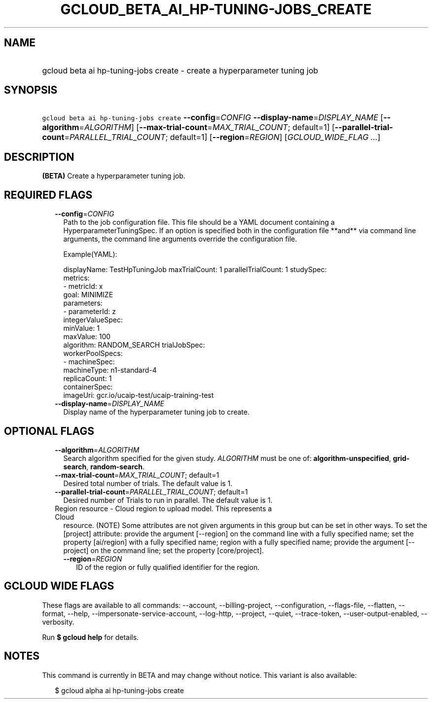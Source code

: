 
.TH "GCLOUD_BETA_AI_HP\-TUNING\-JOBS_CREATE" 1



.SH "NAME"
.HP
gcloud beta ai hp\-tuning\-jobs create \- create a hyperparameter tuning job



.SH "SYNOPSIS"
.HP
\f5gcloud beta ai hp\-tuning\-jobs create\fR \fB\-\-config\fR=\fICONFIG\fR \fB\-\-display\-name\fR=\fIDISPLAY_NAME\fR [\fB\-\-algorithm\fR=\fIALGORITHM\fR] [\fB\-\-max\-trial\-count\fR=\fIMAX_TRIAL_COUNT\fR;\ default=1] [\fB\-\-parallel\-trial\-count\fR=\fIPARALLEL_TRIAL_COUNT\fR;\ default=1] [\fB\-\-region\fR=\fIREGION\fR] [\fIGCLOUD_WIDE_FLAG\ ...\fR]



.SH "DESCRIPTION"

\fB(BETA)\fR Create a hyperparameter tuning job.



.SH "REQUIRED FLAGS"

.RS 2m
.TP 2m
\fB\-\-config\fR=\fICONFIG\fR
Path to the job configuration file. This file should be a YAML document
containing a HyperparameterTuningSpec. If an option is specified both in the
configuration file **and** via command line arguments, the command line
arguments override the configuration file.

Example(YAML):

.RS 2m
displayName: TestHpTuningJob
maxTrialCount: 1
parallelTrialCount: 1
studySpec:
  metrics:
  \- metricId: x
    goal: MINIMIZE
  parameters:
  \- parameterId: z
    integerValueSpec:
      minValue: 1
      maxValue: 100
  algorithm: RANDOM_SEARCH
trialJobSpec:
  workerPoolSpecs:
  \- machineSpec:
      machineType: n1\-standard\-4
    replicaCount: 1
    containerSpec:
      imageUri: gcr.io/ucaip\-test/ucaip\-training\-test
.RE

.TP 2m
\fB\-\-display\-name\fR=\fIDISPLAY_NAME\fR
Display name of the hyperparameter tuning job to create.


.RE
.sp

.SH "OPTIONAL FLAGS"

.RS 2m
.TP 2m
\fB\-\-algorithm\fR=\fIALGORITHM\fR
Search algorithm specified for the given study. \fIALGORITHM\fR must be one of:
\fBalgorithm\-unspecified\fR, \fBgrid\-search\fR, \fBrandom\-search\fR.

.TP 2m
\fB\-\-max\-trial\-count\fR=\fIMAX_TRIAL_COUNT\fR; default=1
Desired total number of trials. The default value is 1.

.TP 2m
\fB\-\-parallel\-trial\-count\fR=\fIPARALLEL_TRIAL_COUNT\fR; default=1
Desired number of Trials to run in parallel. The default value is 1.

.TP 2m

Region resource \- Cloud region to upload model. This represents a Cloud
resource. (NOTE) Some attributes are not given arguments in this group but can
be set in other ways. To set the [project] attribute: provide the argument
[\-\-region] on the command line with a fully specified name; set the property
[ai/region] with a fully specified name; region with a fully specified name;
provide the argument [\-\-project] on the command line; set the property
[core/project].

.RS 2m
.TP 2m
\fB\-\-region\fR=\fIREGION\fR
ID of the region or fully qualified identifier for the region.


.RE
.RE
.sp

.SH "GCLOUD WIDE FLAGS"

These flags are available to all commands: \-\-account, \-\-billing\-project,
\-\-configuration, \-\-flags\-file, \-\-flatten, \-\-format, \-\-help,
\-\-impersonate\-service\-account, \-\-log\-http, \-\-project, \-\-quiet,
\-\-trace\-token, \-\-user\-output\-enabled, \-\-verbosity.

Run \fB$ gcloud help\fR for details.



.SH "NOTES"

This command is currently in BETA and may change without notice. This variant is
also available:

.RS 2m
$ gcloud alpha ai hp\-tuning\-jobs create
.RE

